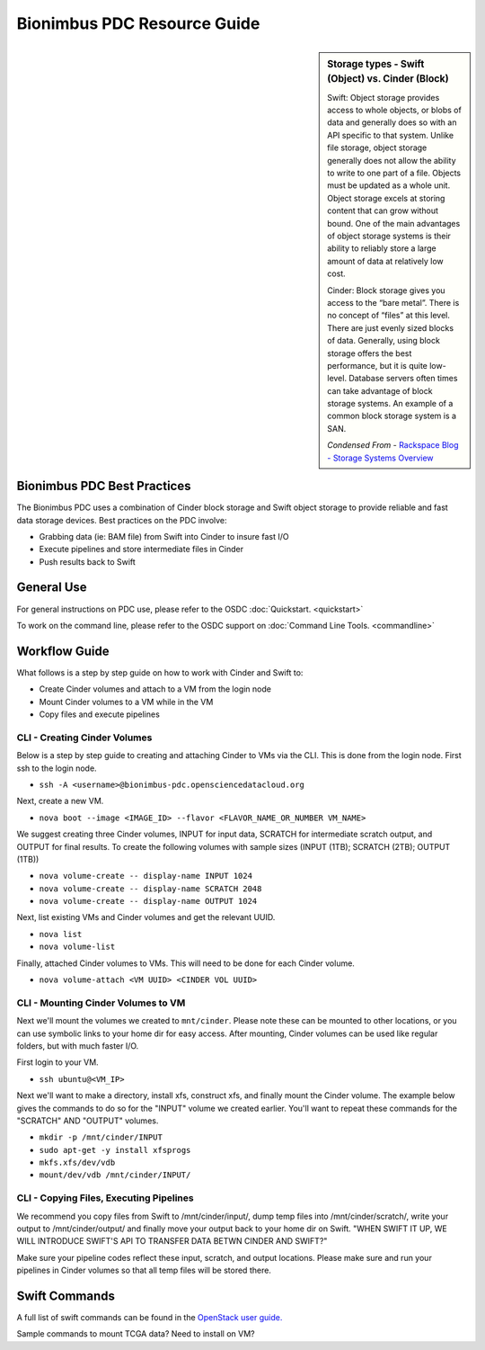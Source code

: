 Bionimbus PDC Resource Guide 
============================

.. _pdc:

.. sidebar:: Storage types - Swift (Object) vs. Cinder (Block)
	
		Swift:
		Object storage provides access to whole objects, or blobs of data and generally 
		does so with an API specific to that system. Unlike file storage, object storage 
		generally does not allow the ability to write to one part of a file. Objects must 
		be updated as a whole unit. Object storage excels at storing content that can 
		grow without bound. One of the main advantages of object storage 
		systems is their ability to reliably store a large amount of data at relatively 
		low cost.
		
		Cinder:
		Block storage gives you access to the “bare metal”. There is no concept 
		of “files” at this level. There are just evenly sized blocks of data. Generally, 
		using block storage offers the best performance, but it is quite low-level. 
		Database servers often times can take advantage of block storage systems. 
		An example of a common block storage system is a SAN.
		
		*Condensed From* - `Rackspace Blog - Storage Systems Overview <http://www.rackspace.com/blog/storage-systems-overview/>`_

Bionimbus PDC Best Practices
-----------------------------

The Bionimbus PDC uses a combination of Cinder block storage and Swift object storage to
provide reliable and fast data storage devices.   Best practices on the PDC involve:

* Grabbing data (ie:  BAM file) from Swift into Cinder to insure fast I/O
* Execute pipelines and store intermediate files in Cinder
* Push results back to Swift

General Use
------------
For general instructions on PDC use, please refer to the OSDC 
:doc:`Quickstart. <quickstart>`  

To work on the command line, please refer to the OSDC support 
on :doc:`Command Line Tools. <commandline>`

Workflow Guide
--------------

What follows is a step by step guide on how to work with Cinder and Swift to:

* Create Cinder volumes and attach to a VM from the login node
* Mount Cinder volumes to a VM while in the VM
* Copy files and execute pipelines

CLI - Creating Cinder Volumes
^^^^^^^^^^^^^^^^^^^^^^^^^^^^^^^^^^^^^^^^^^^^^^

Below is a step by step guide to creating and attaching Cinder to VMs via the CLI.   This 
is done from the login node.  First ssh to the login node.

* ``ssh -A <username>@bionimbus-pdc.opensciencedatacloud.org``

Next, create a new VM. 

* ``nova boot --image <IMAGE_ID> --flavor <FLAVOR_NAME_OR_NUMBER VM_NAME>``

We suggest creating three Cinder volumes, INPUT for input data, SCRATCH for intermediate 
scratch output, and OUTPUT for final results.  To create the following volumes with 
sample sizes (INPUT (1TB); SCRATCH (2TB); OUTPUT (1TB))

* ``nova volume-create -- display-name INPUT 1024``
* ``nova volume-create -- display-name SCRATCH 2048``
* ``nova volume-create -- display-name OUTPUT 1024``

Next, list existing VMs and Cinder volumes and get the relevant UUID.  

* ``nova list``
* ``nova volume-list``

Finally, attached Cinder volumes to VMs.   This will need to be done for each Cinder volume.

* ``nova volume-attach <VM UUID> <CINDER VOL UUID>``  


CLI - Mounting Cinder Volumes to VM
^^^^^^^^^^^^^^^^^^^^^^^^^^^^^^^^^^^

Next we'll mount the volumes we created to ``mnt/cinder``.   Please note these can be mounted 
to other locations, or you can use symbolic links to your home dir for easy access.  After 
mounting, Cinder volumes can be used like regular folders, but with much faster I/O.

First login to your VM. 

* ``ssh ubuntu@<VM_IP>``

Next we'll want to make a directory, install xfs, construct xfs, and finally mount the Cinder 
volume.   The example below gives the commands to do so for the "INPUT" volume we created
earlier.  You'll want to repeat these commands for the "SCRATCH" AND "OUTPUT" volumes.

* ``mkdir -p /mnt/cinder/INPUT``
* ``sudo apt-get -y install xfsprogs``
* ``mkfs.xfs/dev/vdb``
* ``mount/dev/vdb /mnt/cinder/INPUT/``

CLI - Copying Files, Executing Pipelines
^^^^^^^^^^^^^^^^^^^^^^^^^^^^^^^^^^^^^^^^^

We recommend you copy files from Swift to /mnt/cinder/input/, dump temp files into /mnt/cinder/scratch/,
write your output to /mnt/cinder/output/ and finally move your output back to your home dir on Swift.
"WHEN SWIFT IT UP, WE WILL INTRODUCE SWIFT'S API TO TRANSFER DATA BETWN CINDER AND SWIFT?" 

Make sure your pipeline codes reflect these input, scratch, and output locations.   Please make sure and run 
your pipelines in Cinder volumes so that all temp files will be stored there.

Swift Commands
--------------
A full list of swift commands can be found in the `OpenStack user guide. <http://docs.openstack.org/user-guide/content/swift_commands.html>`_

Sample commands to mount TCGA data?
Need to install on VM?